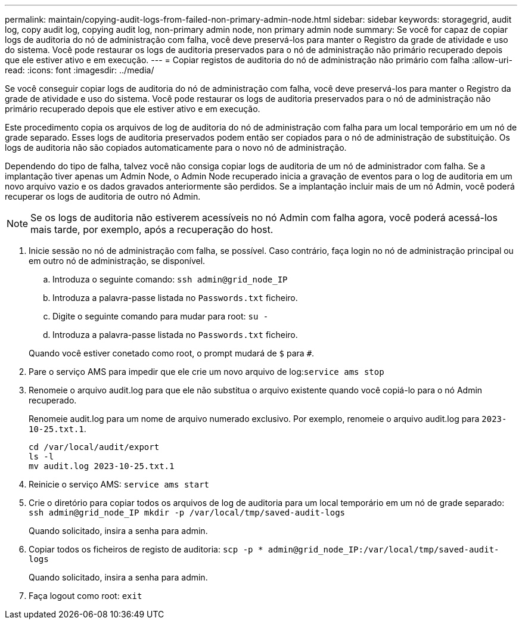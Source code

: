 ---
permalink: maintain/copying-audit-logs-from-failed-non-primary-admin-node.html 
sidebar: sidebar 
keywords: storagegrid, audit log, copy audit log, copying audit log, non-primary admin node, non primary admin node 
summary: Se você for capaz de copiar logs de auditoria do nó de administração com falha, você deve preservá-los para manter o Registro da grade de atividade e uso do sistema. Você pode restaurar os logs de auditoria preservados para o nó de administração não primário recuperado depois que ele estiver ativo e em execução. 
---
= Copiar registos de auditoria do nó de administração não primário com falha
:allow-uri-read: 
:icons: font
:imagesdir: ../media/


[role="lead"]
Se você conseguir copiar logs de auditoria do nó de administração com falha, você deve preservá-los para manter o Registro da grade de atividade e uso do sistema. Você pode restaurar os logs de auditoria preservados para o nó de administração não primário recuperado depois que ele estiver ativo e em execução.

Este procedimento copia os arquivos de log de auditoria do nó de administração com falha para um local temporário em um nó de grade separado. Esses logs de auditoria preservados podem então ser copiados para o nó de administração de substituição. Os logs de auditoria não são copiados automaticamente para o novo nó de administração.

Dependendo do tipo de falha, talvez você não consiga copiar logs de auditoria de um nó de administrador com falha. Se a implantação tiver apenas um Admin Node, o Admin Node recuperado inicia a gravação de eventos para o log de auditoria em um novo arquivo vazio e os dados gravados anteriormente são perdidos. Se a implantação incluir mais de um nó Admin, você poderá recuperar os logs de auditoria de outro nó Admin.


NOTE: Se os logs de auditoria não estiverem acessíveis no nó Admin com falha agora, você poderá acessá-los mais tarde, por exemplo, após a recuperação do host.

. Inicie sessão no nó de administração com falha, se possível. Caso contrário, faça login no nó de administração principal ou em outro nó de administração, se disponível.
+
.. Introduza o seguinte comando: `ssh admin@grid_node_IP`
.. Introduza a palavra-passe listada no `Passwords.txt` ficheiro.
.. Digite o seguinte comando para mudar para root: `su -`
.. Introduza a palavra-passe listada no `Passwords.txt` ficheiro.


+
Quando você estiver conetado como root, o prompt mudará de `$` para `#`.

. Pare o serviço AMS para impedir que ele crie um novo arquivo de log:``service ams stop``
. Renomeie o arquivo audit.log para que ele não substitua o arquivo existente quando você copiá-lo para o nó Admin recuperado.
+
Renomeie audit.log para um nome de arquivo numerado exclusivo. Por exemplo, renomeie o arquivo audit.log para `2023-10-25.txt.1`.

+
[listing]
----
cd /var/local/audit/export
ls -l
mv audit.log 2023-10-25.txt.1
----
. Reinicie o serviço AMS: `service ams start`
. Crie o diretório para copiar todos os arquivos de log de auditoria para um local temporário em um nó de grade separado: `ssh admin@grid_node_IP mkdir -p /var/local/tmp/saved-audit-logs`
+
Quando solicitado, insira a senha para admin.

. Copiar todos os ficheiros de registo de auditoria: `scp -p * admin@grid_node_IP:/var/local/tmp/saved-audit-logs`
+
Quando solicitado, insira a senha para admin.

. Faça logout como root: `exit`

